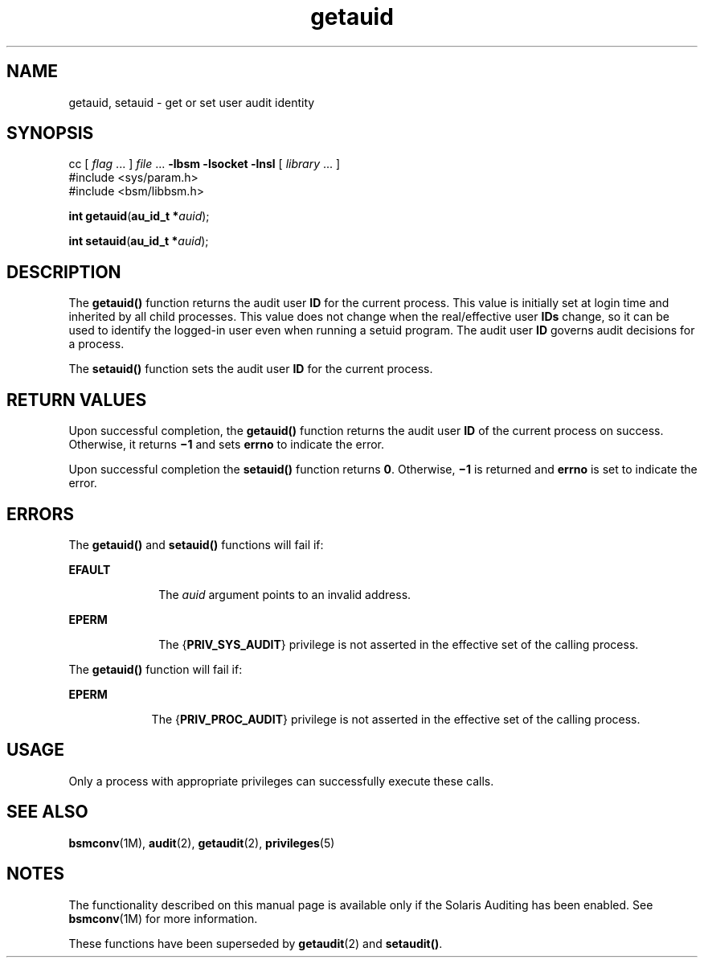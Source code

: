 '\" te
.\" Copyright (c) 2008, Sun Microsystems, Inc.  All Rights Reserved.
.\" Copyright (c) 2012-2013, J. Schilling
.\" Copyright (c) 2013, Andreas Roehler
.\" CDDL HEADER START
.\"
.\" The contents of this file are subject to the terms of the
.\" Common Development and Distribution License ("CDDL"), version 1.0.
.\" You may only use this file in accordance with the terms of version
.\" 1.0 of the CDDL.
.\"
.\" A full copy of the text of the CDDL should have accompanied this
.\" source.  A copy of the CDDL is also available via the Internet at
.\" http://www.opensource.org/licenses/cddl1.txt
.\"
.\" When distributing Covered Code, include this CDDL HEADER in each
.\" file and include the License file at usr/src/OPENSOLARIS.LICENSE.
.\" If applicable, add the following below this CDDL HEADER, with the
.\" fields enclosed by brackets "[]" replaced with your own identifying
.\" information: Portions Copyright [yyyy] [name of copyright owner]
.\"
.\" CDDL HEADER END
.TH getauid 2 "16 Apr 2008" "SunOS 5.11" "System Calls"
.SH NAME
getauid, setauid \- get or set user audit identity
.SH SYNOPSIS
.LP
.nf
cc [ \fIflag\fR .\|.\|. ] \fIfile\fR .\|.\|. \fB-lbsm\fR \fB -lsocket \fR \fB -lnsl \fR  [ \fIlibrary\fR .\|.\|. ]
#include <sys/param.h>
#include <bsm/libbsm.h>

\fBint\fR \fBgetauid\fR(\fBau_id_t *\fIauid\fR);
.fi

.LP
.nf
\fBint\fR \fBsetauid\fR(\fBau_id_t *\fIauid\fR);
.fi

.SH DESCRIPTION
.sp
.LP
The
.B getauid()
function returns the audit user
.B ID
for the
current process. This value is initially set at login time and inherited by
all child processes. This value does not change when the real/effective user
.B IDs
change, so it can be used to identify the logged-in user even when
running a setuid program. The audit user
.B ID
governs audit decisions
for a process.
.sp
.LP
The
.B setauid()
function sets the audit user
.B ID
for the current
process.
.SH RETURN VALUES
.sp
.LP
Upon successful completion, the
.B getauid()
function returns the audit
user
.B ID
of the current process on success. Otherwise, it returns
.B
\(mi1 \c
and sets
.B errno
to indicate the error.
.sp
.LP
Upon successful completion the
.B setauid()
function returns
.BR 0 .
Otherwise,
.B \(mi1
is returned and
.B errno
is set to indicate the
error.
.SH ERRORS
.sp
.LP
The
.B getauid()
and
.B setauid()
functions will fail if:
.sp
.ne 2
.mk
.na
.B EFAULT
.ad
.RS 10n
.rt
The
.I auid
argument points to an invalid address.
.RE

.sp
.ne 2
.mk
.na
.B EPERM
.ad
.RS 10n
.rt
The
.RB { PRIV_SYS_AUDIT }
privilege is not asserted in the effective set
of the calling process.
.RE

.sp
.LP
The
.B getauid()
function will fail if:
.sp
.ne 2
.mk
.na
.B EPERM
.ad
.RS 9n
.rt
The
.RB { PRIV_PROC_AUDIT }
privilege is not asserted in the effective set
of the calling process.
.RE

.SH USAGE
.sp
.LP
Only a process with appropriate privileges can successfully execute these
calls.
.SH SEE ALSO
.sp
.LP
.BR bsmconv (1M),
.BR audit (2),
.BR getaudit (2),
.BR privileges (5)
.SH NOTES
.sp
.LP
The functionality described on this manual page is available only if the
Solaris Auditing has been enabled.  See
.BR bsmconv (1M)
for more
information.
.sp
.LP
These functions have been superseded by
.BR getaudit (2)
and
.BR setaudit() .
